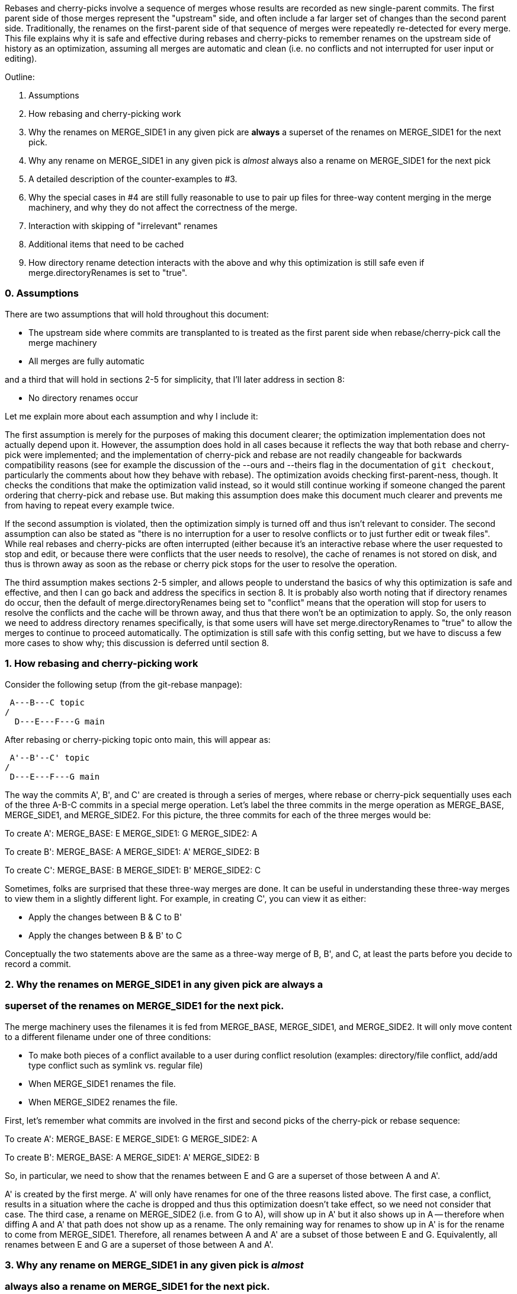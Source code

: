 Rebases and cherry-picks involve a sequence of merges whose results are
recorded as new single-parent commits.  The first parent side of those
merges represent the "upstream" side, and often include a far larger set of
changes than the second parent side.  Traditionally, the renames on the
first-parent side of that sequence of merges were repeatedly re-detected
for every merge.  This file explains why it is safe and effective during
rebases and cherry-picks to remember renames on the upstream side of
history as an optimization, assuming all merges are automatic and clean
(i.e. no conflicts and not interrupted for user input or editing).

Outline:

  0. Assumptions

  1. How rebasing and cherry-picking work

  2. Why the renames on MERGE_SIDE1 in any given pick are *always* a
     superset of the renames on MERGE_SIDE1 for the next pick.

  3. Why any rename on MERGE_SIDE1 in any given pick is _almost_ always also
     a rename on MERGE_SIDE1 for the next pick

  4. A detailed description of the counter-examples to #3.

  5. Why the special cases in #4 are still fully reasonable to use to pair
     up files for three-way content merging in the merge machinery, and why
     they do not affect the correctness of the merge.

  6. Interaction with skipping of "irrelevant" renames

  7. Additional items that need to be cached

  8. How directory rename detection interacts with the above and why this
     optimization is still safe even if merge.directoryRenames is set to
     "true".


=== 0. Assumptions ===

There are two assumptions that will hold throughout this document:

  * The upstream side where commits are transplanted to is treated as the
    first parent side when rebase/cherry-pick call the merge machinery

  * All merges are fully automatic

and a third that will hold in sections 2-5 for simplicity, that I'll later
address in section 8:

  * No directory renames occur


Let me explain more about each assumption and why I include it:


The first assumption is merely for the purposes of making this document
clearer; the optimization implementation does not actually depend upon it.
However, the assumption does hold in all cases because it reflects the way
that both rebase and cherry-pick were implemented; and the implementation
of cherry-pick and rebase are not readily changeable for backwards
compatibility reasons (see for example the discussion of the --ours and
--theirs flag in the documentation of `git checkout`, particularly the
comments about how they behave with rebase).  The optimization avoids
checking first-parent-ness, though.  It checks the conditions that make the
optimization valid instead, so it would still continue working if someone
changed the parent ordering that cherry-pick and rebase use.  But making
this assumption does make this document much clearer and prevents me from
having to repeat every example twice.

If the second assumption is violated, then the optimization simply is
turned off and thus isn't relevant to consider.  The second assumption can
also be stated as "there is no interruption for a user to resolve conflicts
or to just further edit or tweak files".  While real rebases and
cherry-picks are often interrupted (either because it's an interactive
rebase where the user requested to stop and edit, or because there were
conflicts that the user needs to resolve), the cache of renames is not
stored on disk, and thus is thrown away as soon as the rebase or cherry
pick stops for the user to resolve the operation.

The third assumption makes sections 2-5 simpler, and allows people to
understand the basics of why this optimization is safe and effective, and
then I can go back and address the specifics in section 8.  It is probably
also worth noting that if directory renames do occur, then the default of
merge.directoryRenames being set to "conflict" means that the operation
will stop for users to resolve the conflicts and the cache will be thrown
away, and thus that there won't be an optimization to apply.  So, the only
reason we need to address directory renames specifically, is that some
users will have set merge.directoryRenames to "true" to allow the merges to
continue to proceed automatically.  The optimization is still safe with
this config setting, but we have to discuss a few more cases to show why;
this discussion is deferred until section 8.


=== 1. How rebasing and cherry-picking work ===

Consider the following setup (from the git-rebase manpage):

		     A---B---C topic
		    /
	       D---E---F---G main

After rebasing or cherry-picking topic onto main, this will appear as:

			     A'--B'--C' topic
			    /
	       D---E---F---G main

The way the commits A', B', and C' are created is through a series of
merges, where rebase or cherry-pick sequentially uses each of the three
A-B-C commits in a special merge operation.  Let's label the three commits
in the merge operation as MERGE_BASE, MERGE_SIDE1, and MERGE_SIDE2.  For
this picture, the three commits for each of the three merges would be:

To create A':
   MERGE_BASE:   E
   MERGE_SIDE1:  G
   MERGE_SIDE2:  A

To create B':
   MERGE_BASE:   A
   MERGE_SIDE1:  A'
   MERGE_SIDE2:  B

To create C':
   MERGE_BASE:   B
   MERGE_SIDE1:  B'
   MERGE_SIDE2:  C

Sometimes, folks are surprised that these three-way merges are done.  It
can be useful in understanding these three-way merges to view them in a
slightly different light.  For example, in creating C', you can view it as
either:

  * Apply the changes between B & C to B'
  * Apply the changes between B & B' to C

Conceptually the two statements above are the same as a three-way merge of
B, B', and C, at least the parts before you decide to record a commit.


=== 2. Why the renames on MERGE_SIDE1 in any given pick are always a ===
===    superset of the renames on MERGE_SIDE1 for the next pick.     ===

The merge machinery uses the filenames it is fed from MERGE_BASE,
MERGE_SIDE1, and MERGE_SIDE2.  It will only move content to a different
filename under one of three conditions:

  * To make both pieces of a conflict available to a user during conflict
    resolution (examples: directory/file conflict, add/add type conflict
    such as symlink vs. regular file)

  * When MERGE_SIDE1 renames the file.

  * When MERGE_SIDE2 renames the file.

First, let's remember what commits are involved in the first and second
picks of the cherry-pick or rebase sequence:

To create A':
   MERGE_BASE:   E
   MERGE_SIDE1:  G
   MERGE_SIDE2:  A

To create B':
   MERGE_BASE:   A
   MERGE_SIDE1:  A'
   MERGE_SIDE2:  B

So, in particular, we need to show that the renames between E and G are a
superset of those between A and A'.

A' is created by the first merge.  A' will only have renames for one of the
three reasons listed above.  The first case, a conflict, results in a
situation where the cache is dropped and thus this optimization doesn't
take effect, so we need not consider that case.  The third case, a rename
on MERGE_SIDE2 (i.e. from G to A), will show up in A' but it also shows up
in A -- therefore when diffing A and A' that path does not show up as a
rename.  The only remaining way for renames to show up in A' is for the
rename to come from MERGE_SIDE1.  Therefore, all renames between A and A'
are a subset of those between E and G.  Equivalently, all renames between E
and G are a superset of those between A and A'.


=== 3. Why any rename on MERGE_SIDE1 in any given pick is _almost_   ===
===    always also a rename on MERGE_SIDE1 for the next pick.        ===

Let's again look at the first two picks:

To create A':
   MERGE_BASE:   E
   MERGE_SIDE1:  G
   MERGE_SIDE2:  A

To create B':
   MERGE_BASE:   A
   MERGE_SIDE1:  A'
   MERGE_SIDE2:  B

Now let's look at any given rename from MERGE_SIDE1 of the first pick, i.e.
any given rename from E to G.  Let's use the filenames 'oldfile' and
'newfile' for demonstration purposes.  That first pick will function as
follows; when the rename is detected, the merge machinery will do a
three-way content merge of the following:
    E:oldfile
    G:newfile
    A:oldfile
and produce a new result:
    A':newfile

Note above that I've assumed that E->A did not rename oldfile.  If that
side did rename, then we most likely have a rename/rename(1to2) conflict
that will cause the rebase or cherry-pick operation to halt and drop the
in-memory cache of renames and thus doesn't need to be considered further.
In the special case that E->A does rename the file but also renames it to
newfile, then there is no conflict from the renaming and the merge can
succeed.  In this special case, the rename is not valid to cache because
the second merge will find A:newfile in the MERGE_BASE (see also the new
testcases in t6429 with "rename same file identically" in their
description).  So a rename/rename(1to1) needs to be specially handled by
pruning renames from the cache and decrementing the dir_rename_counts in
the current and leading directories associated with those renames.  Or,
since these are really rare, one could just take the easy way out and
disable the remembering renames optimization when a rename/rename(1to1)
happens.

The previous paragraph handled the cases for E->A renaming oldfile, let's
continue assuming that oldfile is not renamed in A.

As per the diagram for creating B', MERGE_SIDE1 involves the changes from A
to A'.  So, we are curious whether A:oldfile and A':newfile will be viewed
as renames.  Note that:

  * There will be no A':oldfile (because there could not have been a
    G:oldfile as we do not do break detection in the merge machinery and
    G:newfile was detected as a rename, and by the construction of the
    rename above that merged cleanly, the merge machinery will ensure there
    is no 'oldfile' in the result).

  * There will be no A:newfile (if there had been, we would have had a
    rename/add conflict).

  * Clearly A:oldfile and A':newfile are "related" (A':newfile came from a
    clean three-way content merge involving A:oldfile).

We can also expound on the third point above, by noting that three-way
content merges can also be viewed as applying the differences between the
base and one side to the other side.  Thus we can view A':newfile as
having been created by taking the changes between E:oldfile and G:newfile
(which were detected as being related, i.e. <50% changed) to A:oldfile.

Thus A:oldfile and A':newfile are just as related as E:oldfile and
G:newfile are -- they have exactly identical differences.  Since the latter
were detected as renames, A:oldfile and A':newfile should also be
detectable as renames almost always.


=== 4. A detailed description of the counter-examples to #3.         ===

We already noted in section 3 that rename/rename(1to1) (i.e. both sides
renaming a file the same way) was one counter-example.  The more
interesting bit, though, is why did we need to use the "almost" qualifier
when stating that A:oldfile and A':newfile are "almost" always detectable
as renames?

Let's repeat an earlier point that section 3 made:

  A':newfile was created by applying the changes between E:oldfile and
  G:newfile to A:oldfile.  The changes between E:oldfile and G:newfile were
  <50% of the size of E:oldfile.

If those changes that were <50% of the size of E:oldfile are also <50% of
the size of A:oldfile, then A:oldfile and A':newfile will be detectable as
renames.  However, if there is a dramatic size reduction between E:oldfile
and A:oldfile (but the changes between E:oldfile, G:newfile, and A:oldfile
still somehow merge cleanly), then traditional rename detection would not
detect A:oldfile and A':newfile as renames.

Here's an example where that can happen:
  * E:oldfile had 20 lines
  * G:newfile added 10 new lines at the beginning of the file
  * A:oldfile kept the first 3 lines of the file, and deleted all the rest
then
  => A':newfile would have 13 lines, 3 of which matches those in A:oldfile.
E:oldfile -> G:newfile would be detected as a rename, but A:oldfile and
A':newfile would not be.


=== 5. Why the special cases in #4 are still fully reasonable to use to    ===
===    pair up files for three-way content merging in the merge machinery, ===
===    and why they do not affect the correctness of the merge.            ===

In the rename/rename(1to1) case, A:newfile and A':newfile are not renames
since they use the *same* filename.  However, files with the same filename
are obviously fine to pair up for three-way content merging (the merge
machinery has never employed break detection).  The interesting
counter-example case is thus not the rename/rename(1to1) case, but the case
where A did not rename oldfile.  That was the case that we spent most of
the time discussing in sections 3 and 4.  The remainder of this section
will be devoted to that case as well.

So, even if A:oldfile and A':newfile aren't detectable as renames, why is
it still reasonable to pair them up for three-way content merging in the
merge machinery?  There are multiple reasons:

  * As noted in sections 3 and 4, the diff between A:oldfile and A':newfile
    is *exactly* the same as the diff between E:oldfile and G:newfile.  The
    latter pair were detected as renames, so it seems unlikely to surprise
    users for us to treat A:oldfile and A':newfile as renames.

  * In fact, "oldfile" and "newfile" were at one point detected as renames
    due to how they were constructed in the E..G chain.  And we used that
    information once already in this rebase/cherry-pick.  I think users
    would be unlikely to be surprised at us continuing to treat the files
    as renames and would quickly understand why we had done so.

  * Marking or declaring files as renames is *not* the end goal for merges.
    Merges use renames to determine which files make sense to be paired up
    for three-way content merges.

  * A:oldfile and A':newfile were _already_ paired up in a three-way
    content merge; that is how A':newfile was created.  In fact, that
    three-way content merge was clean.  So using them again in a later
    three-way content merge seems very reasonable.

However, the above is focusing on the common scenarios.  Let's try to look
at all possible unusual scenarios and compare without the optimization to
with the optimization.  Consider the following theoretical cases; we will
then dive into each to determine which of them are possible,
and if so, what they mean:

  1. Without the optimization, the second merge results in a conflict.
     With the optimization, the second merge also results in a conflict.
     Questions: Are the conflicts confusingly different?  Better in one case?

  2. Without the optimization, the second merge results in NO conflict.
     With the optimization, the second merge also results in NO conflict.
     Questions: Are the merges the same?

  3. Without the optimization, the second merge results in a conflict.
     With the optimization, the second merge results in NO conflict.
     Questions: Possible?  Bug, bugfix, or something else?

  4. Without the optimization, the second merge results in NO conflict.
     With the optimization, the second merge results in a conflict.
     Questions: Possible?  Bug, bugfix, or something else?

I'll consider all four cases, but out of order.

The fourth case is impossible.  For the code without the remembering
renames optimization to not get a conflict, B:oldfile would need to exactly
match A:oldfile -- if it doesn't, there would be a modify/delete conflict.
If A:oldfile matches B:oldfile exactly, then a three-way content merge
between A:oldfile, A':newfile, and B:oldfile would have no conflict and
just give us the version of newfile from A' as the result.

From the same logic as the above paragraph, the second case would indeed
result in identical merges.  When A:oldfile exactly matches B:oldfile, an
undetected rename would say, "Oh, I see one side didn't modify 'oldfile'
and the other side deleted it.  I'll delete it.  And I see you have this
brand new file named 'newfile' in A', so I'll keep it."  That gives the
same results as three-way content merging A:oldfile, A':newfile, and
B:oldfile -- a removal of oldfile with the version of newfile from A'
showing up in the result.

The third case is interesting.  It means that A:oldfile and A':newfile were
not just similar enough, but that the changes between them did not conflict
with the changes between A:oldfile and B:oldfile.  This would validate our
hunch that the files were similar enough to be used in a three-way content
merge, and thus seems entirely correct for us to have used them that way.
(Sidenote: One particular example here may be enlightening.  Let's say that
B was an immediate revert of A.  B clearly would have been a clean revert
of A, since A was B's immediate parent.  One would assume that if you can
pick a commit, you should also be able to cherry-pick its immediate revert.
However, this is one of those funny corner cases; without this
optimization, we just successfully picked a commit cleanly, but we are
unable to cherry-pick its immediate revert due to the size differences
between E:oldfile and A:oldfile.)

That leaves only the first case to consider -- when we get conflicts both
with or without the optimization.  Without the optimization, we'll have a
modify/delete conflict, where both A':newfile and B:oldfile are left in the
tree for the user to deal with and no hints about the potential similarity
between the two.  With the optimization, we'll have a three-way content
merged A:oldfile, A':newfile, and B:oldfile with conflict markers
suggesting we thought the files were related but giving the user the chance
to resolve.  As noted above, I don't think users will find us treating
'oldfile' and 'newfile' as related as a surprise since they were between E
and G.  In any event, though, this case shouldn't be concerning since we
hit a conflict in both cases, told the user what we know, and asked them to
resolve it.

So, in summary, case 4 is impossible, case 2 yields the same behavior, and
cases 1 and 3 seem to provide as good or better behavior with the
optimization than without.


=== 6. Interaction with skipping of "irrelevant" renames ===

Previous optimizations involved skipping rename detection for paths
considered to be "irrelevant".  See for example the following commits:

  * 32a56dfb99 ("merge-ort: precompute subset of sources for which we
		need rename detection", 2021-03-11)
  * 2fd9eda462 ("merge-ort: precompute whether directory rename
		detection is needed", 2021-03-11)
  * 9bd342137e ("diffcore-rename: determine which relevant_sources are
		no longer relevant", 2021-03-13)

Relevance is always determined by what the _other_ side of history has
done, in terms of modifying a file that our side renamed, or adding a
file to a directory which our side renamed.  This means that a path
that is "irrelevant" when picking the first commit of a series in a
rebase or cherry-pick, may suddenly become "relevant" when picking the
next commit.

The upshot of this is that we can only cache rename detection results
for relevant paths, and need to re-check relevance in subsequent
commits.  If those subsequent commits have additional paths that are
relevant for rename detection, then we will need to redo rename
detection -- though we can limit it to the paths for which we have not
already detected renames.


=== 7. Additional items that need to be cached ===

It turns out we have to cache more than just renames; we also cache:

  A) non-renames (i.e. unpaired deletes)
  B) counts of renames within directories
  C) sources that were marked as RELEVANT_LOCATION, but which were
     downgraded to RELEVANT_NO_MORE
  D) the toplevel trees involved in the merge

These are all stored in struct rename_info, and respectively appear in
  * cached_pairs (along side actual renames, just with a value of NULL)
  * dir_rename_counts
  * cached_irrelevant
  * merge_trees

The reason for (A) comes from the irrelevant renames skipping
optimization discussed in section 6.  The fact that irrelevant renames
are skipped means we only get a subset of the potential renames
detected and subsequent commits may need to run rename detection on
the upstream side on a subset of the remaining renames (to get the
renames that are relevant for that later commit).  Since unpaired
deletes are involved in rename detection too, we don't want to
repeatedly check that those paths remain unpaired on the upstream side
with every commit we are transplanting.

The reason for (B) is that diffcore_rename_extended() is what
generates the counts of renames by directory which is needed in
directory rename detection, and if we don't run
diffcore_rename_extended() again then we need to have the output from
it, including dir_rename_counts, from the previous run.

The reason for (C) is that merge-ort's tree traversal will again think
those paths are relevant (marking them as RELEVANT_LOCATION), but the
fact that they were downgraded to RELEVANT_NO_MORE means that
dir_rename_counts already has the information we need for directory
rename detection.  (A path which becomes RELEVANT_CONTENT in a
subsequent commit will be removed from cached_irrelevant.)

The reason for (D) is that is how we determine whether the remember
renames optimization can be used.  In particular, remembering that our
sequence of merges looks like:

   Merge 1:
   MERGE_BASE:   E
   MERGE_SIDE1:  G
   MERGE_SIDE2:  A
   => Creates    A'

   Merge 2:
   MERGE_BASE:   A
   MERGE_SIDE1:  A'
   MERGE_SIDE2:  B
   => Creates    B'

It is the fact that the trees A and A' appear both in Merge 1 and in
Merge 2, with A as a parent of A' that allows this optimization.  So
we store the trees to compare with what we are asked to merge next
time.


=== 8. How directory rename detection interacts with the above and   ===
===    why this optimization is still safe even if                   ===
===    merge.directoryRenames is set to "true".                      ===

As noted in the assumptions section:

    """
    ...if directory renames do occur, then the default of
    merge.directoryRenames being set to "conflict" means that the operation
    will stop for users to resolve the conflicts and the cache will be
    thrown away, and thus that there won't be an optimization to apply.
    So, the only reason we need to address directory renames specifically,
    is that some users will have set merge.directoryRenames to "true" to
    allow the merges to continue to proceed automatically.
    """

Let's remember that we need to look at how any given pick affects the next
one.  So let's again use the first two picks from the diagram in section
one:

  First pick does this three-way merge:
    MERGE_BASE:   E
    MERGE_SIDE1:  G
    MERGE_SIDE2:  A
    => creates A'

  Second pick does this three-way merge:
    MERGE_BASE:   A
    MERGE_SIDE1:  A'
    MERGE_SIDE2:  B
    => creates B'

Now, directory rename detection exists so that if one side of history
renames a directory, and the other side adds a new file to the old
directory, then the merge (with merge.directoryRenames=true) can move the
file into the new directory.  There are two qualitatively different ways to
add a new file to an old directory: create a new file, or rename a file
into that directory.  Also, directory renames can be done on either side of
history, so there are four cases to consider:

  * MERGE_SIDE1 renames old dir, MERGE_SIDE2 adds new file to   old dir
  * MERGE_SIDE1 renames old dir, MERGE_SIDE2 renames  file into old dir
  * MERGE_SIDE1 adds new file to   old dir, MERGE_SIDE2 renames old dir
  * MERGE_SIDE1 renames  file into old dir, MERGE_SIDE2 renames old dir

One last note before we consider these four cases: There are some
important properties about how we implement this optimization with
respect to directory rename detection that we need to bear in mind
while considering all of these cases:

  * rename caching occurs *after* applying directory renames

  * a rename created by directory rename detection is recorded for the side
    of history that did the directory rename.

  * dir_rename_counts, the nested map of
	{oldname => {newname => count}},
    is cached between runs as well.  This basically means that directory
    rename detection is also cached, though only on the side of history
    that we cache renames for (MERGE_SIDE1 as far as this document is
    concerned; see the assumptions section).  Two interesting sub-notes
    about these counts:

    * If we need to perform rename-detection again on the given side (e.g.
      some paths are relevant for rename detection that weren't before),
      then we clear dir_rename_counts and recompute it, making use of
      cached_pairs.  The reason it is important to do this is optimizations
      around RELEVANT_LOCATION exist to prevent us from computing
      unnecessary renames for directory rename detection and from computing
      dir_rename_counts for irrelevant directories; but those same renames
      or directories may become necessary for subsequent merges.  The
      easiest way to "fix up" dir_rename_counts in such cases is to just
      recompute it.

    * If we prune rename/rename(1to1) entries from the cache, then we also
      need to update dir_rename_counts to decrement the counts for the
      involved directory and any relevant parent directories (to undo what
      update_dir_rename_counts() in diffcore-rename.c incremented when the
      rename was initially found).  If we instead just disable the
      remembering renames optimization when the exceedingly rare
      rename/rename(1to1) cases occur, then dir_rename_counts will get
      re-computed the next time rename detection occurs, as noted above.

  * the side with multiple commits to pick, is the side of history that we
    do NOT cache renames for.  Thus, there are no additional commits to
    change the number of renames in a directory, except for those done by
    directory rename detection (which always pad the majority).

  * the "renames" we cache are modified slightly by any directory rename,
    as noted below.

Now, with those notes out of the way, let's go through the four cases
in order:

Case 1: MERGE_SIDE1 renames old dir, MERGE_SIDE2 adds new file to old dir

  This case looks like this:

    MERGE_BASE:   E,   Has olddir/
    MERGE_SIDE1:  G,   Renames olddir/ -> newdir/
    MERGE_SIDE2:  A,   Adds olddir/newfile
    => creates    A',  With newdir/newfile

    MERGE_BASE:   A,   Has olddir/newfile
    MERGE_SIDE1:  A',  Has newdir/newfile
    MERGE_SIDE2:  B,   Modifies olddir/newfile
    => expected   B',  with threeway-merged newdir/newfile from above

  In this case, with the optimization, note that after the first commit:
    * MERGE_SIDE1 remembers olddir/ -> newdir/
    * MERGE_SIDE1 has cached olddir/newfile -> newdir/newfile
  Given the cached rename noted above, the second merge can proceed as
  expected without needing to perform rename detection from A -> A'.

Case 2: MERGE_SIDE1 renames old dir, MERGE_SIDE2 renames  file into old dir

  This case looks like this:
    MERGE_BASE:   E    oldfile, olddir/
    MERGE_SIDE1:  G    oldfile, olddir/ -> newdir/
    MERGE_SIDE2:  A    oldfile -> olddir/newfile
    => creates    A',  With newdir/newfile representing original oldfile

    MERGE_BASE:   A    olddir/newfile
    MERGE_SIDE1:  A'   newdir/newfile
    MERGE_SIDE2:  B    modify olddir/newfile
    => expected   B',  with threeway-merged newdir/newfile from above

  In this case, with the optimization, note that after the first commit:
    * MERGE_SIDE1 remembers olddir/ -> newdir/
    * MERGE_SIDE1 has cached olddir/newfile -> newdir/newfile
		  (NOT oldfile -> newdir/newfile; compare to case with
		   (p->status == 'R' && new_path) in possibly_cache_new_pair())

  Given the cached rename noted above, the second merge can proceed as
  expected without needing to perform rename detection from A -> A'.

Case 3: MERGE_SIDE1 adds new file to   old dir, MERGE_SIDE2 renames old dir

  This case looks like this:

    MERGE_BASE:   E,   Has olddir/
    MERGE_SIDE1:  G,   Adds olddir/newfile
    MERGE_SIDE2:  A,   Renames olddir/ -> newdir/
    => creates    A',  With newdir/newfile

    MERGE_BASE:   A,   Has newdir/, but no notion of newdir/newfile
    MERGE_SIDE1:  A',  Has newdir/newfile
    MERGE_SIDE2:  B,   Has newdir/, but no notion of newdir/newfile
    => expected   B',  with newdir/newfile from A'

  In this case, with the optimization, note that after the first commit there
  were no renames on MERGE_SIDE1, and any renames on MERGE_SIDE2 are tossed.
  But the second merge didn't need any renames so this is fine.

Case 4: MERGE_SIDE1 renames  file into old dir, MERGE_SIDE2 renames old dir

  This case looks like this:

    MERGE_BASE:   E,   Has olddir/
    MERGE_SIDE1:  G,   Renames oldfile -> olddir/newfile
    MERGE_SIDE2:  A,   Renames olddir/ -> newdir/
    => creates    A',  With newdir/newfile representing original oldfile

    MERGE_BASE:   A,   Has oldfile
    MERGE_SIDE1:  A',  Has newdir/newfile
    MERGE_SIDE2:  B,   Modifies oldfile
    => expected   B',  with threeway-merged newdir/newfile from above

  In this case, with the optimization, note that after the first commit:
    * MERGE_SIDE1 remembers oldfile -> newdir/newfile
		  (NOT oldfile -> olddir/newfile; compare to case of second
		   block under p->status == 'R' in possibly_cache_new_pair())
    * MERGE_SIDE2 renames are tossed because only MERGE_SIDE1 is remembered

  Given the cached rename noted above, the second merge can proceed as
  expected without needing to perform rename detection from A -> A'.

Finally, I'll just note here that interactions with the
skip-irrelevant-renames optimization means we sometimes don't detect
renames for any files within a directory that was renamed, in which
case we will not have been able to detect any rename for the directory
itself.  In such a case, we do not know whether the directory was
renamed; we want to be careful to avoid caching some kind of "this
directory was not renamed" statement.  If we did, then a subsequent
commit being rebased could add a file to the old directory, and the
user would expect it to end up in the correct directory -- something
our erroneous "this directory was not renamed" cache would preclude.
